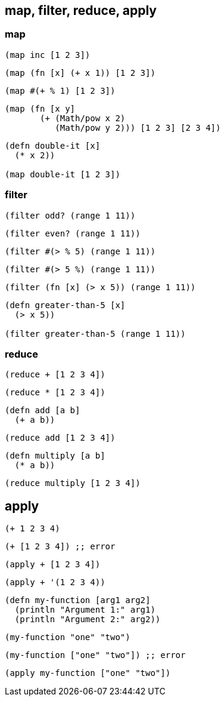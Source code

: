 == map, filter, reduce, apply

=== map

[source, clojure]
----
(map inc [1 2 3])
----
[source, clojure]
----
(map (fn [x] (+ x 1)) [1 2 3])
----
[source, clojure]
----
(map #(+ % 1) [1 2 3])
----

[source, clojure]
----
(map (fn [x y]
       (+ (Math/pow x 2)
          (Math/pow y 2))) [1 2 3] [2 3 4])
----

[source, clojure]
----
(defn double-it [x]
  (* x 2))

(map double-it [1 2 3])
----


=== filter

[source, clojure]
----
(filter odd? (range 1 11))
----

[source, clojure]
----
(filter even? (range 1 11))
----

[source, clojure]
----
(filter #(> % 5) (range 1 11))
----

[source, clojure]
----
(filter #(> 5 %) (range 1 11))
----

[source, clojure]
----
(filter (fn [x] (> x 5)) (range 1 11))
----

[source, clojure]
----
(defn greater-than-5 [x]
  (> x 5))

(filter greater-than-5 (range 1 11))
----

=== reduce

[source, clojure]
----
(reduce + [1 2 3 4])
----

[source, clojure]
----
(reduce * [1 2 3 4])
----

[source, clojure]
----
(defn add [a b]
  (+ a b))
----

[source, clojure]
----
(reduce add [1 2 3 4])
----

[source, clojure]
----
(defn multiply [a b]
  (* a b))
----

[source, clojure]
----
(reduce multiply [1 2 3 4])
----


== apply


[source, clojure]
----
(+ 1 2 3 4)
----


[source, clojure]
----
(+ [1 2 3 4]) ;; error
----


[source, clojure]
----
(apply + [1 2 3 4])
----


[source, clojure]
----
(apply + '(1 2 3 4))
----

[source, clojure]
----
(defn my-function [arg1 arg2]
  (println "Argument 1:" arg1)
  (println "Argument 2:" arg2))
----

[source, clojure]
----
(my-function "one" "two")
----


[source, clojure]
----
(my-function ["one" "two"]) ;; error
----


[source, clojure]
----
(apply my-function ["one" "two"])
----


